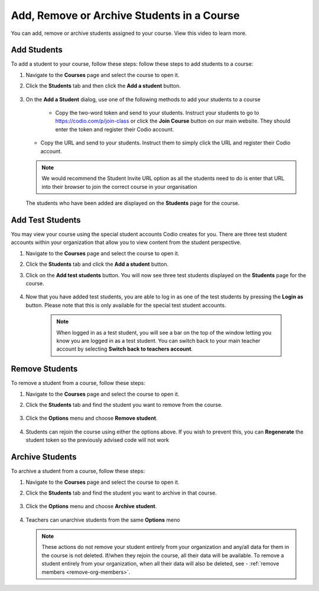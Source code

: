 .. meta::
   :description: You can add, remove or archive students assigned to your course.


.. _add-remove-students:

Add, Remove or Archive Students in a Course
===========================================
You can add, remove or archive students assigned to your course. View this video to learn more.

.. raw:: html

    <script src="https://fast.wistia.com/embed/medias/zebku9t15m.jsonp" async></script><script src="https://fast.wistia.com/assets/external/E-v1.js" async></script><div class="wistia_responsive_padding" style="padding:56.25% 0 0 0;position:relative;"><div class="wistia_responsive_wrapper" style="height:100%;left:0;position:absolute;top:0;width:100%;"><div class="wistia_embed wistia_async_zebku9t15m videoFoam=true" style="height:100%;position:relative;width:100%"><div class="wistia_swatch" style="height:100%;left:0;opacity:0;overflow:hidden;position:absolute;top:0;transition:opacity 200ms;width:100%;"><img src="https://fast.wistia.com/embed/medias/zebku9t15m/swatch" style="filter:blur(5px);height:100%;object-fit:contain;width:100%;" alt="" aria-hidden="true" onload="this.parentNode.style.opacity=1;" /></div></div></div></div>

Add Students
------------

To add a student to your course, follow these steps: follow these steps to add students to a course:

1. Navigate to the **Courses** page and select the course to open it.
2. Click the **Students** tab and then click the **Add a student** button.

    .. image:: /img/manage_classes/students_tab.png
       :alt: Students Tab

3. On the **Add a Student** dialog, use one of the following methods to add your students to a course

    .. image:: /img/manage_classes/addstudents.png
       :alt: Add Students

    - Copy the two-word token and send to your students. Instruct your students to go to https://codio.com/p/join-class or click the **Join Course** button on our main website. They should enter the token and register their Codio account.
    
   - Copy the URL and send to your students. Instruct them to simply click the URL and register their Codio account.
   
   .. Note:: We would recommend the Student Invite URL option as all the students need to do is enter that URL into their browser to join the correct course in your organisation
      
   The students who have been added are displayed on the **Students** page for the course.

Add Test Students
---------------
You may view your course using the special student accounts Codio creates for you. There are three test student accounts within your organization that allow you to view content from the student perspective. 

1. Navigate to the **Courses** page and select the course to open it.
2. Click the **Students** tab and click the **Add a student** button.
3. Click on the **Add test students** button. You will now see three test students displayed on the **Students** page for the course. 

    .. image:: /img/manage_classes/teststudents.png
       :alt: Test Students

4. Now that you have added test students, you are able to log in as one of the test students by pressing the **Login as** button. Please note that this is only available for the special test student accounts. 

    .. Note:: When logged in as a test student, you will see a bar on the top of the window letting you know you are logged in as a test student. You can switch back to your main teacher account by selecting **Switch back to teachers account**. 

Remove Students
---------------
To remove a student from a course, follow these steps:

1. Navigate to the **Courses** page and select the course to open it.
2. Click the **Students** tab and find the student you want to remove from the course.

    .. image:: /img/manage_classes/students_tab.png
       :alt: Students Tab

3. Click the **Options** menu and choose **Remove student**.

    .. image:: /img/manage_classes/remove_student.png
       :alt: Remove Student
       
4.  Students can rejoin the course using either the options above. If you wish to prevent this, you can **Regenerate** the student token so the previously advised code will not work
       
.. _archive-students:

Archive Students
----------------

To archive a student from a course, follow these steps:

1. Navigate to the **Courses** page and select the course to open it.
2. Click the **Students** tab and find the student you want to archive in that course.

    .. image:: /img/manage_classes/students_tab.png
       :alt: Students Tab

3. Click the **Options** menu and choose **Archive student**.

    .. image:: /img/manage_classes/archive_student.png
       :alt: Archive Student
       
4. Teachers can unarchive students from the same **Options** meno

   .. Note:: These actions do not remove your student entirely from your organization and any/all data for them in the course is not deleted. If/when they rejoin the course, all their data will be available.  To remove a student entirely from your organization, when all their data will also be deleted, see - :ref:`remove members <remove-org-members>`.

